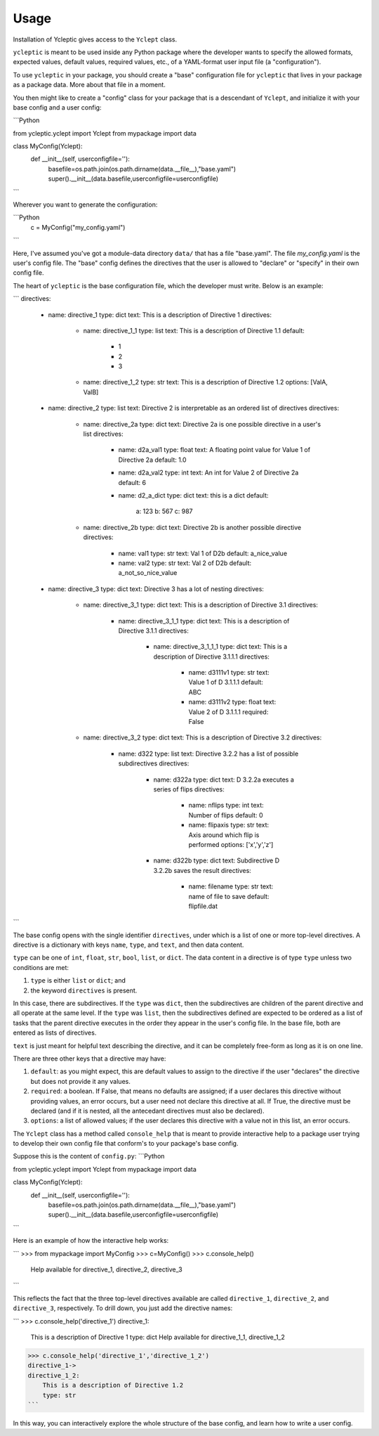 Usage
=====

Installation of Ycleptic gives access to the ``Yclept`` class.

``ycleptic`` is meant to be used inside any Python package where the developer
wants to specify the allowed formats, expected values, default values, required
values, etc., of a YAML-format user input file (a "configuration").

To use ``ycleptic`` in your package, you should create a "base" configuration file for ``ycleptic`` that lives in your package as a package data.  More about that file in a moment.

You then might like to create a "config" class for your package that is a descendant
of ``Yclept``, and initialize it with your base config and a user config:

```Python

from ycleptic.yclept import Yclept
from mypackage import data

class MyConfig(Yclept):
   def __init__(self, userconfigfile=''):
      basefile=os.path.join(os.path.dirname(data.__file__),"base.yaml")
      super().__init__(data.basefile,userconfigfile=userconfigfile)
```

Wherever you want to generate the configuration:

```Python
   c = MyConfig("my_config.yaml")
```

Here, I've assumed you've got a module-data directory ``data/`` that has 
a file "base.yaml".  The file `my_config.yaml` is the user's config file.  The "base" config defines the directives that the user is allowed to "declare" or "specify" in their own config file.

The heart of ``ycleptic`` is the base configuration file, which the developer must write. Below is an example:

```
directives:
  - name: directive_1
    type: dict
    text: This is a description of Directive 1
    directives:
      - name: directive_1_1
        type: list
        text: This is a description of Directive 1.1
        default:
          - 1
          - 2
          - 3
      - name: directive_1_2
        type: str
        text: This is a description of Directive 1.2
        options: [ValA, ValB]
  - name: directive_2
    type: list
    text: Directive 2 is interpretable as an ordered list of directives
    directives:
      - name: directive_2a
        type: dict
        text: Directive 2a is one possible directive in a user's list
        directives:
          - name: d2a_val1
            type: float
            text: A floating point value for Value 1 of Directive 2a
            default: 1.0
          - name: d2a_val2
            type: int
            text: An int for Value 2 of Directive 2a
            default: 6
          - name: d2_a_dict
            type: dict
            text: this is a dict
            default:
              a: 123
              b: 567
              c: 987
      - name: directive_2b
        type: dict
        text: Directive 2b is another possible directive
        directives:
          - name: val1
            type: str
            text: Val 1 of D2b
            default: a_nice_value
          - name: val2
            type: str
            text: Val 2 of D2b
            default: a_not_so_nice_value
  - name: directive_3
    type: dict
    text: Directive 3 has a lot of nesting
    directives:
      - name: directive_3_1
        type: dict
        text: This is a description of Directive 3.1
        directives:
          - name: directive_3_1_1
            type: dict
            text: This is a description of Directive 3.1.1
            directives:
              - name: directive_3_1_1_1
                type: dict
                text: This is a description of Directive 3.1.1.1
                directives:
                  - name: d3111v1
                    type: str
                    text: Value 1 of D 3.1.1.1
                    default: ABC
                  - name: d3111v2
                    type: float
                    text: Value 2 of D 3.1.1.1
                    required: False
      - name: directive_3_2
        type: dict
        text: This is a description of Directive 3.2
        directives:
          - name: d322
            type: list
            text: Directive 3.2.2 has a list of possible subdirectives
            directives:
              - name: d322a
                type: dict
                text: D 3.2.2a executes a series of flips
                directives:
                  - name: nflips
                    type: int
                    text: Number of flips
                    default: 0
                  - name: flipaxis
                    type: str
                    text: Axis around which flip is performed
                    options: ['x','y','z']
              - name: d322b
                type: dict
                text: Subdirective D 3.2.2b saves the result
                directives:
                  - name: filename
                    type: str
                    text: name of file to save
                    default: flipfile.dat

```

The base config opens with the single identifier ``directives``, under which is a list of one or more top-level directives.  A directive is a dictionary with keys ``name``, ``type``, and ``text``, and then data content.

``type`` can be one of ``int``, ``float``, ``str``, ``bool``, ``list``, or ``dict``.  The data content in a directive is of type ``type`` unless two conditions are met:

1. ``type`` is either ``list`` or ``dict``; and
2. the keyword ``directives`` is present.

In this case, there are subdirectives.  If the ``type`` was ``dict``, then the subdirectives are children of the parent directive and all operate at the same level.  If the ``type`` was ``list``, then the subdirectives defined are expected to be ordered as a list of tasks that the parent directive executes in the order they appear in the user's config file.  In the base file, both are entered as lists of directives.

``text`` is just meant for helpful text describing the directive, and it can be completely free-form as long as it is on one line.

There are three other keys that a directive may have:

1. ``default``: as you might expect, this are default values to assign to the directive if the user "declares" the directive but does not provide it any values.
2. ``required``:  a boolean.  If False, that means no defaults are assigned; if a user declares this directive without providing values, an error occurs, but a user need not declare this directive at all.  If True, the directive must be declared (and if it is nested, all the antecedant directives must also be declared).
3. ``options``: a list of allowed values; if the user declares this directive with a value not in this list, an error occurs.

The ``Yclept`` class has a method called ``console_help`` that is meant to provide interactive help to a package user trying to develop their own config file that conform's
to your package's base config.  

Suppose this is the content of ``config.py``:
```Python

from ycleptic.yclept import Yclept
from mypackage import data

class MyConfig(Yclept):
   def __init__(self, userconfigfile=''):
      basefile=os.path.join(os.path.dirname(data.__file__),"base.yaml")
      super().__init__(data.basefile,userconfigfile=userconfigfile)
   
```

Here is an example of how the interactive help works:

```
>>> from mypackage import MyConfig
>>> c=MyConfig()
>>> c.console_help()
    Help available for directive_1, directive_2, directive_3
```

This reflects the fact that the three top-level directives available are called ``directive_1``, ``directive_2``, and ``directive_3``, respectively.  To drill down, you just add the directive names:

```
>>> c.console_help('directive_1')
directive_1:
    This is a description of Directive 1
    type: dict
    Help available for directive_1_1, directive_1_2
>>> c.console_help('directive_1','directive_1_2')
directive_1->
directive_1_2:
    This is a description of Directive 1.2
    type: str
```

In this way, you can interactively explore the whole structure of the base config, and learn how to write a user config.